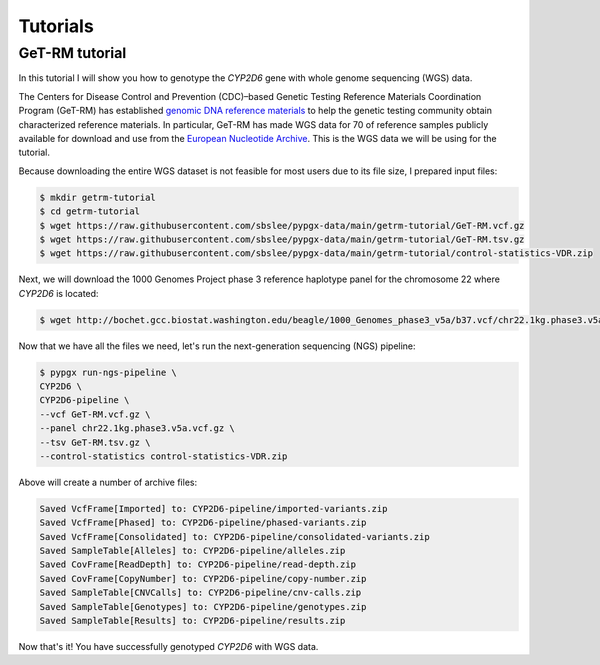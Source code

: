 Tutorials
*********

GeT-RM tutorial
===============

In this tutorial I will show you how to genotype the *CYP2D6* gene with whole genome sequencing (WGS) data.

The Centers for Disease Control and Prevention (CDC)–based Genetic Testing Reference Materials Coordination Program (GeT-RM) has established `genomic DNA reference materials <https://www.cdc.gov/labquality/get-rm/inherited-genetic-diseases-pharmacogenetics/pharmacogenetics.html>`__  to help the genetic testing community obtain characterized reference materials. In particular, GeT-RM has made WGS data for 70 of reference samples publicly available for download and use from the `European Nucleotide Archive <https://www.ebi.ac.uk/ena/browser/view/PRJEB19931>`__. This is the WGS data we will be using for the tutorial.

Because downloading the entire WGS dataset is not feasible for most users due to its file size, I prepared input files:

.. code-block:: text

  $ mkdir getrm-tutorial
  $ cd getrm-tutorial
  $ wget https://raw.githubusercontent.com/sbslee/pypgx-data/main/getrm-tutorial/GeT-RM.vcf.gz
  $ wget https://raw.githubusercontent.com/sbslee/pypgx-data/main/getrm-tutorial/GeT-RM.tsv.gz
  $ wget https://raw.githubusercontent.com/sbslee/pypgx-data/main/getrm-tutorial/control-statistics-VDR.zip

Next, we will download the 1000 Genomes Project phase 3 reference haplotype panel for the chromosome 22 where *CYP2D6* is located:

.. code-block:: text

  $ wget http://bochet.gcc.biostat.washington.edu/beagle/1000_Genomes_phase3_v5a/b37.vcf/chr22.1kg.phase3.v5a.vcf.gz

Now that we have all the files we need, let's run the next-generation sequencing (NGS) pipeline:

.. code-block:: text

  $ pypgx run-ngs-pipeline \
  CYP2D6 \
  CYP2D6-pipeline \
  --vcf GeT-RM.vcf.gz \
  --panel chr22.1kg.phase3.v5a.vcf.gz \
  --tsv GeT-RM.tsv.gz \
  --control-statistics control-statistics-VDR.zip

Above will create a number of archive files:

.. code-block:: text

  Saved VcfFrame[Imported] to: CYP2D6-pipeline/imported-variants.zip
  Saved VcfFrame[Phased] to: CYP2D6-pipeline/phased-variants.zip
  Saved VcfFrame[Consolidated] to: CYP2D6-pipeline/consolidated-variants.zip
  Saved SampleTable[Alleles] to: CYP2D6-pipeline/alleles.zip
  Saved CovFrame[ReadDepth] to: CYP2D6-pipeline/read-depth.zip
  Saved CovFrame[CopyNumber] to: CYP2D6-pipeline/copy-number.zip
  Saved SampleTable[CNVCalls] to: CYP2D6-pipeline/cnv-calls.zip
  Saved SampleTable[Genotypes] to: CYP2D6-pipeline/genotypes.zip
  Saved SampleTable[Results] to: CYP2D6-pipeline/results.zip

Now that's it! You have successfully genotyped *CYP2D6* with WGS data.
